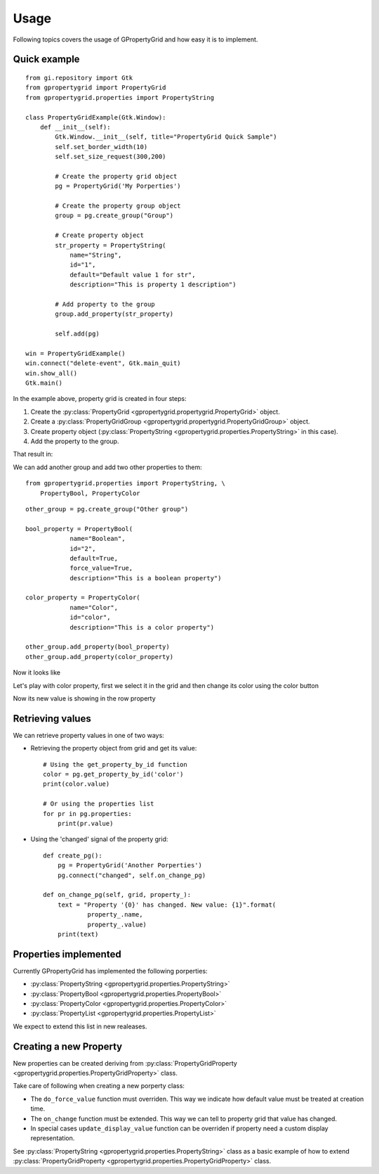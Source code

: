 Usage
=====

Following topics covers the usage
of GPropertyGrid and how easy it is
to implement.


Quick example
-------------

::

    from gi.repository import Gtk
    from gpropertygrid import PropertyGrid
    from gpropertygrid.properties import PropertyString

    class PropertyGridExample(Gtk.Window):
        def __init__(self):
            Gtk.Window.__init__(self, title="PropertyGrid Quick Sample")
            self.set_border_width(10)
            self.set_size_request(300,200)
            
            # Create the property grid object
            pg = PropertyGrid('My Porperties')

            # Create the property group object
            group = pg.create_group("Group")

            # Create property object
            str_property = PropertyString(
                name="String",
                id="1",
                default="Default value 1 for str",
                description="This is property 1 description")

            # Add property to the group
            group.add_property(str_property)

            self.add(pg)

    win = PropertyGridExample()
    win.connect("delete-event", Gtk.main_quit)
    win.show_all()
    Gtk.main()

In the example above, property grid is created in four steps:

1. Create the :py:class:`PropertyGrid <gpropertygrid.propertygrid.PropertyGrid>` object.
2. Create a :py:class:`PropertyGridGroup <gpropertygrid.propertygrid.PropertyGridGroup>` object.
3. Create property object (:py:class:`PropertyString <gpropertygrid.properties.PropertyString>` in this case).
4. Add the property to the group.

That result in:

.. image:: http://www.formateli.com/software/images/gpropertygrid_qs_1.png
    :alt: GPropertyGrid quick sample 1

We can add another group and add two other properties to them::

    from gpropertygrid.properties import PropertyString, \
        PropertyBool, PropertyColor

::

    other_group = pg.create_group("Other group")

    bool_property = PropertyBool(
                name="Boolean",
                id="2",
                default=True,
                force_value=True,
                description="This is a boolean property")

    color_property = PropertyColor(
                name="Color",
                id="color",
                description="This is a color property")

    other_group.add_property(bool_property)
    other_group.add_property(color_property)

Now it looks like

.. image:: http://www.formateli.com/software/images/gpropertygrid_qs_2.png
    :alt: GPropertyGrid quick sample 1

Let's play with color property, first we select it in the 
grid and then change its color using the color button

.. image:: http://www.formateli.com/software/images/gpropertygrid_qs_3.png
    :alt: GPropertyGrid quick sample 1

.. image:: http://www.formateli.com/software/images/gpropertygrid_qs_4.png
    :alt: GPropertyGrid quick sample 1

.. image:: http://www.formateli.com/software/images/gpropertygrid_qs_5.png
    :alt: GPropertyGrid quick sample 1

Now its new value is showing in the row property

.. image:: http://www.formateli.com/software/images/gpropertygrid_qs_6.png
    :alt: GPropertyGrid quick sample 1


Retrieving values
-----------------

We can retrieve property values in one of two ways:

* Retrieving the property object from grid and get its value::

    # Using the get_property_by_id function
    color = pg.get_property_by_id('color')
    print(color.value)

    # Or using the properties list
    for pr in pg.properties:
        print(pr.value)

* Using the 'changed' signal of the property grid::
    
    def create_pg():
        pg = PropertyGrid('Another Porperties')
        pg.connect("changed", self.on_change_pg)

    def on_change_pg(self, grid, property_):
        text = "Property '{0}' has changed. New value: {1}".format(
                property_.name,
                property_.value)
        print(text)


Properties implemented
----------------------

Currently GPropertyGrid has implemented the following porperties:

* :py:class:`PropertyString <gpropertygrid.properties.PropertyString>`
* :py:class:`PropertyBool <gpropertygrid.properties.PropertyBool>`
* :py:class:`PropertyColor <gpropertygrid.properties.PropertyColor>`
* :py:class:`PropertyList <gpropertygrid.properties.PropertyList>`

We expect to extend this list in new realeases.


Creating a new Property
-----------------------

New properties can be created deriving from 
:py:class:`PropertyGridProperty <gpropertygrid.properties.PropertyGridProperty>` class.

Take care of following when creating a new porperty class:

* The ``do_force_value`` function must overriden. This way we indicate how default value must be treated at creation time.
* The ``on_change`` function must be extended. This way we can tell to property grid that value has changed.
* In special cases ``update_display_value`` function can be overriden if property need a custom display representation.

See :py:class:`PropertyString <gpropertygrid.properties.PropertyString>` class 
as a basic example of how to extend :py:class:`PropertyGridProperty <gpropertygrid.properties.PropertyGridProperty>` class.

